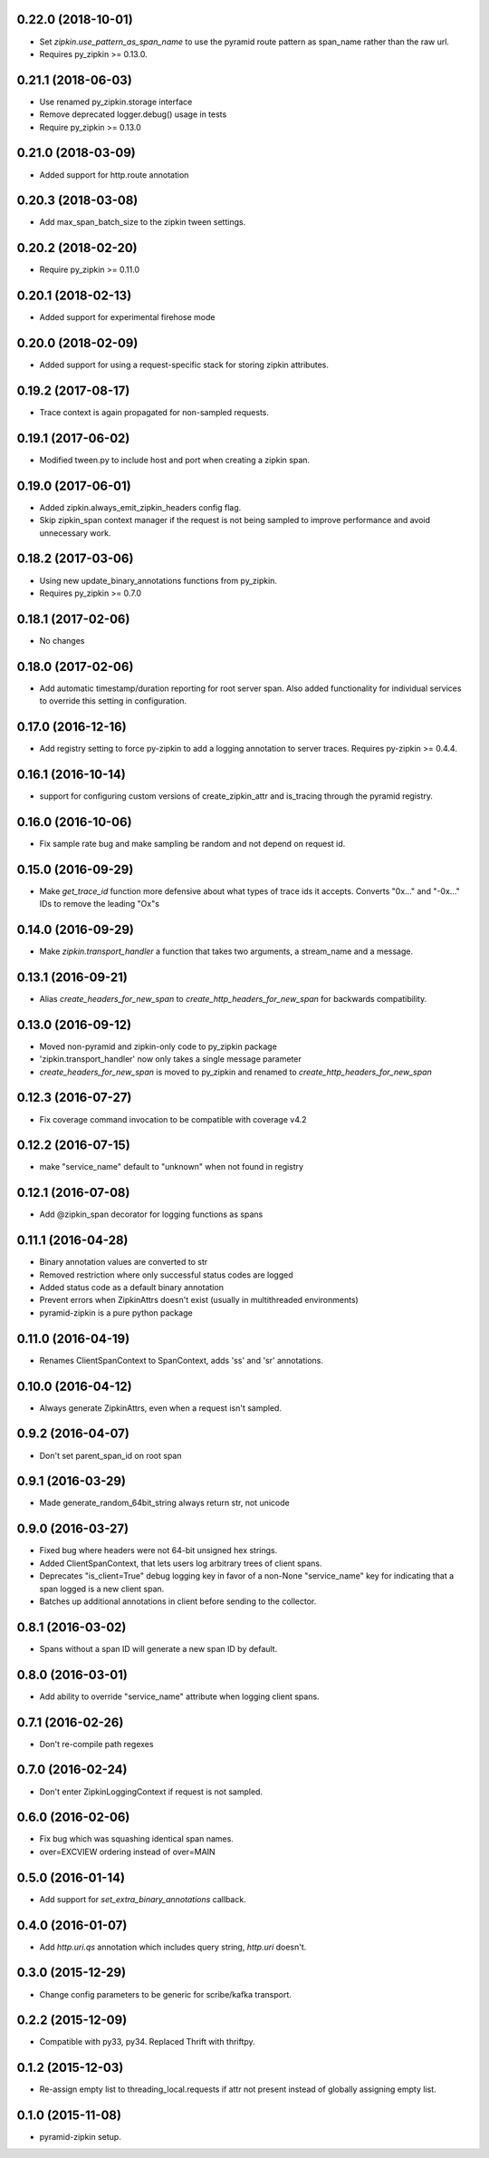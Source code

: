 0.22.0 (2018-10-01)
-------------------
- Set `zipkin.use_pattern_as_span_name` to use the pyramid route pattern
  as span_name rather than the raw url.
- Requires py_zipkin >= 0.13.0.

0.21.1 (2018-06-03)
-------------------
- Use renamed py_zipkin.storage interface
- Remove deprecated logger.debug() usage in tests
- Require py_zipkin >= 0.13.0

0.21.0 (2018-03-09)
-------------------
- Added support for http.route annotation

0.20.3 (2018-03-08)
-------------------
- Add max_span_batch_size to the zipkin tween settings.

0.20.2 (2018-02-20)
-------------------
- Require py_zipkin >= 0.11.0

0.20.1 (2018-02-13)
-------------------
- Added support for experimental firehose mode

0.20.0 (2018-02-09)
-------------------
- Added support for using a request-specific stack for storing zipkin attributes.

0.19.2 (2017-08-17)
-------------------
- Trace context is again propagated for non-sampled requests.

0.19.1 (2017-06-02)
-------------------
- Modified tween.py to include host and port when creating a zipkin span.

0.19.0 (2017-06-01)
-------------------
- Added zipkin.always_emit_zipkin_headers config flag.
- Skip zipkin_span context manager if the request is not being sampled
  to improve performance and avoid unnecessary work.

0.18.2 (2017-03-06)
-------------------
- Using new update_binary_annotations functions from py_zipkin.
- Requires py_zipkin >= 0.7.0

0.18.1 (2017-02-06)
-------------------
- No changes

0.18.0 (2017-02-06)
-------------------
- Add automatic timestamp/duration reporting for root server span. Also added
  functionality for individual services to override this setting in configuration.

0.17.0 (2016-12-16)
-------------------
- Add registry setting to force py-zipkin to add a logging annotation to server
  traces. Requires py-zipkin >= 0.4.4.

0.16.1 (2016-10-14)
-------------------
- support for configuring custom versions of create_zipkin_attr and is_tracing
  through the pyramid registry.

0.16.0 (2016-10-06)
-------------------
- Fix sample rate bug and make sampling be random and not depend on request id.

0.15.0 (2016-09-29)
-------------------
- Make `get_trace_id` function more defensive about what types of trace
  ids it accepts. Converts "0x..." and "-0x..." IDs to remove the leading
  "Ox"s

0.14.0 (2016-09-29)
-------------------
- Make `zipkin.transport_handler` a function that takes two arguments, a
  stream_name and a message.

0.13.1 (2016-09-21)
-------------------
- Alias `create_headers_for_new_span` to `create_http_headers_for_new_span`
  for backwards compatibility.

0.13.0 (2016-09-12)
-------------------
- Moved non-pyramid and zipkin-only code to py_zipkin package
- 'zipkin.transport_handler' now only takes a single message parameter
- `create_headers_for_new_span` is moved to py_zipkin and renamed to
  `create_http_headers_for_new_span`

0.12.3 (2016-07-27)
-------------------
- Fix coverage command invocation to be compatible with coverage v4.2

0.12.2 (2016-07-15)
-------------------
- make "service_name" default to "unknown" when not found in registry

0.12.1 (2016-07-08)
-------------------
- Add @zipkin_span decorator for logging functions as spans

0.11.1 (2016-04-28)
-------------------
- Binary annotation values are converted to str
- Removed restriction where only successful status codes are logged
- Added status code as a default binary annotation
- Prevent errors when ZipkinAttrs doesn't exist (usually in multithreaded environments)
- pyramid-zipkin is a pure python package

0.11.0 (2016-04-19)
-------------------
- Renames ClientSpanContext to SpanContext, adds 'ss' and 'sr' annotations.

0.10.0 (2016-04-12)
-------------------
- Always generate ZipkinAttrs, even when a request isn't sampled.

0.9.2 (2016-04-07)
------------------
- Don't set parent_span_id on root span

0.9.1 (2016-03-29)
------------------
- Made generate_random_64bit_string always return str, not unicode

0.9.0 (2016-03-27)
------------------
- Fixed bug where headers were not 64-bit unsigned hex strings.
- Added ClientSpanContext, that lets users log arbitrary trees of
  client spans.
- Deprecates "is_client=True" debug logging key in favor of a
  non-None "service_name" key for indicating that a span logged
  is a new client span.
- Batches up additional annotations in client before sending
  to the collector.

0.8.1 (2016-03-02)
------------------
- Spans without a span ID will generate a new span ID by default.

0.8.0 (2016-03-01)
------------------
- Add ability to override "service_name" attribute when logging client
  spans.

0.7.1 (2016-02-26)
------------------
- Don't re-compile path regexes

0.7.0 (2016-02-24)
------------------
- Don't enter ZipkinLoggingContext if request is not sampled.

0.6.0 (2016-02-06)
------------------
- Fix bug which was squashing identical span names.
- over=EXCVIEW ordering instead of over=MAIN

0.5.0 (2016-01-14)
------------------
- Add support for `set_extra_binary_annotations` callback.

0.4.0 (2016-01-07)
------------------
- Add `http.uri.qs` annotation which includes query string, `http.uri` doesn't.

0.3.0 (2015-12-29)
------------------
- Change config parameters to be generic for scribe/kafka transport.

0.2.2 (2015-12-09)
------------------
- Compatible with py33, py34. Replaced Thrift with thriftpy.

0.1.2 (2015-12-03)
------------------
- Re-assign empty list to threading_local.requests if attr not present instead of
  globally assigning empty list.

0.1.0 (2015-11-08)
------------------
- pyramid-zipkin setup.
